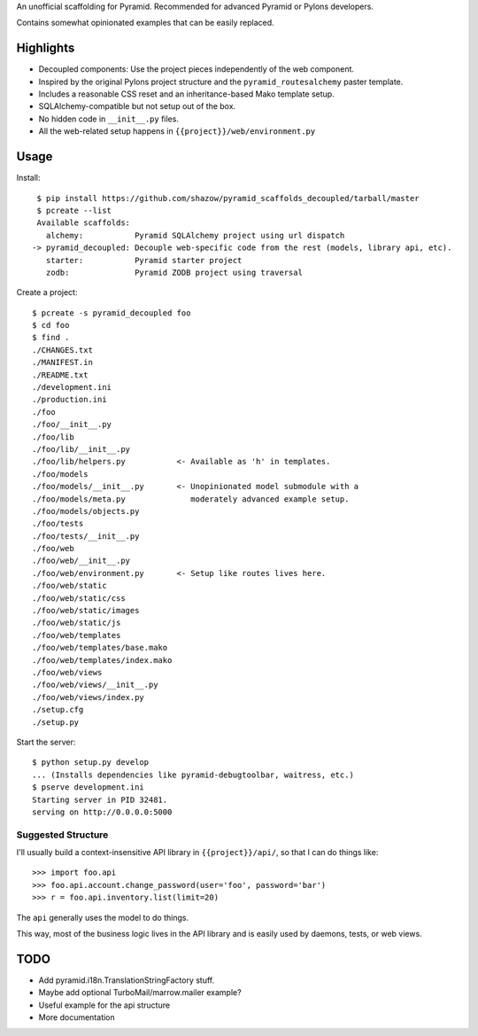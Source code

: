 An unofficial scaffolding for Pyramid. Recommended for advanced Pyramid or Pylons developers.

Contains somewhat opinionated examples that can be easily replaced.


Highlights
==========

* Decoupled components: Use the project pieces independently of the web component.
* Inspired by the original Pylons project structure and the ``pyramid_routesalchemy`` paster template.
* Includes a reasonable CSS reset and an inheritance-based Mako template setup.
* SQLAlchemy-compatible but not setup out of the box.
* No hidden code in ``__init__.py`` files.
* All the web-related setup happens in ``{{project}}/web/environment.py``


Usage
=====

Install: ::

    $ pip install https://github.com/shazow/pyramid_scaffolds_decoupled/tarball/master
    $ pcreate --list
    Available scaffolds:
      alchemy:           Pyramid SQLAlchemy project using url dispatch
   -> pyramid_decoupled: Decouple web-specific code from the rest (models, library api, etc).
      starter:           Pyramid starter project
      zodb:              Pyramid ZODB project using traversal


Create a project: ::

    $ pcreate -s pyramid_decoupled foo
    $ cd foo
    $ find .
    ./CHANGES.txt
    ./MANIFEST.in
    ./README.txt
    ./development.ini
    ./production.ini
    ./foo
    ./foo/__init__.py
    ./foo/lib
    ./foo/lib/__init__.py
    ./foo/lib/helpers.py           <- Available as 'h' in templates.
    ./foo/models
    ./foo/models/__init__.py       <- Unopinionated model submodule with a
    ./foo/models/meta.py              moderately advanced example setup.
    ./foo/models/objects.py
    ./foo/tests
    ./foo/tests/__init__.py
    ./foo/web
    ./foo/web/__init__.py
    ./foo/web/environment.py       <- Setup like routes lives here.
    ./foo/web/static
    ./foo/web/static/css
    ./foo/web/static/images
    ./foo/web/static/js
    ./foo/web/templates
    ./foo/web/templates/base.mako
    ./foo/web/templates/index.mako
    ./foo/web/views
    ./foo/web/views/__init__.py
    ./foo/web/views/index.py
    ./setup.cfg
    ./setup.py


Start the server: ::

    $ python setup.py develop
    ... (Installs dependencies like pyramid-debugtoolbar, waitress, etc.)
    $ pserve development.ini 
    Starting server in PID 32481.
    serving on http://0.0.0.0:5000


Suggested Structure
-------------------

I'll usually build a context-insensitive API library in ``{{project}}/api/``, so
that I can do things like: ::

    >>> import foo.api
    >>> foo.api.account.change_password(user='foo', password='bar')
    >>> r = foo.api.inventory.list(limit=20)

The ``api`` generally uses the model to do things.

This way, most of the business logic lives in the API library and is easily used
by daemons, tests, or web views.


TODO
====

* Add pyramid.i18n.TranslationStringFactory stuff.
* Maybe add optional TurboMail/marrow.mailer example?
* Useful example for the api structure
* More documentation
